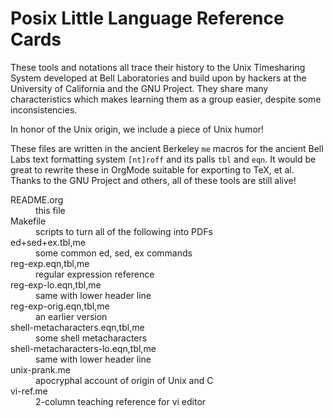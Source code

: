 * Posix Little Language Reference Cards
These tools and notations all trace their history to the Unix Timesharing System
developed at Bell Laboratories and build upon by hackers at the University of
California and the GNU Project. They share many characteristics which makes
learning them as a group easier, despite some inconsistencies.

In honor of the Unix origin, we include a piece of Unix humor!

These files are written in the ancient Berkeley =me= macros for the ancient Bell
Labs text formatting system =[nt]roff= and its palls =tbl= and =eqn=. It would
be great to rewrite these in OrgMode suitable for exporting to TeX, et al.
Thanks to the GNU Project and others, all of these tools are still alive!

- README.org :: this file
- Makefile :: scripts to turn all of the following into PDFs
- ed+sed+ex.tbl,me ::	some common ed, sed, ex commands
- reg-exp.eqn,tbl,me ::	regular expression reference
- reg-exp-lo.eqn,tbl,me ::	same with lower header line
- reg-exp-orig.eqn,tbl,me ::	an earlier version
- shell-metacharacters.eqn,tbl,me ::	some shell metacharacters
- shell-metacharacters-lo.eqn,tbl,me ::	same with lower header line
- unix-prank.me ::	apocryphal account of origin of Unix and C
- vi-ref.me ::	2-column teaching reference for vi editor
